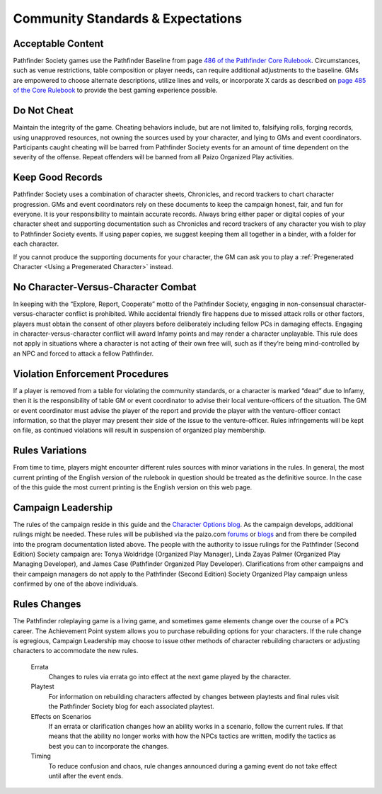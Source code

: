 ==================================
Community Standards & Expectations
==================================

 .. _community-standards:

Acceptable Content
*********************
Pathfinder Society games use the Pathfinder Baseline from page `486 of the Pathfinder Core Rulebook <http://2e.aonprd.com/Rules.aspx?ID=488>`_. Circumstances, such as venue restrictions, table composition or player needs, can require additional adjustments to the baseline. GMs are empowered to choose alternate descriptions, utilize lines and veils, or incorporate X cards as described on `page 485  of the  Core Rulebook <http://2e.aonprd.com/Rules.aspx?ID=485>`_ to provide the best gaming experience possible.

Do Not Cheat
*********************
Maintain the integrity of the game. Cheating behaviors include, but are not limited to, falsifying rolls, forging records, using unapproved resources, not owning the sources used by your character, and lying to GMs and event coordinators. Participants caught cheating will be barred from Pathfinder Society events for an amount of time dependent on the severity of the offense. Repeat offenders will be banned from all Paizo Organized Play activities.

Keep Good Records
*********************
Pathfinder Society uses a combination of character sheets, Chronicles, and record trackers to chart character progression. GMs and event coordinators rely on these documents to keep the campaign honest, fair, and fun for everyone. It is your responsibility to maintain accurate records. Always bring either paper or digital copies of your character sheet and supporting documentation such as Chronicles and record trackers of any character you wish to play to Pathfinder Society events. If using paper copies, we suggest keeping them all together in a binder, with a folder for each character.

If you cannot produce the supporting documents for your character, the GM can ask you to play a :ref:`Pregenerated Character <Using a Pregenerated Character>` instead.

No Character-Versus-Character Combat
***************************************************************
In keeping with the “Explore, Report, Cooperate” motto of the Pathfinder Society, engaging in non-consensual character-versus-character conflict is prohibited. While accidental friendly fire happens due to missed attack rolls or other factors, players must obtain the consent of other players before deliberately including fellow PCs in damaging effects. Engaging in character-versus-character conflict will award Infamy points and may render a character unplayable. This rule does not apply in situations where a character is not acting of their own free will, such as if they’re being mind-controlled by an NPC and forced to attack a fellow Pathfinder.

Violation Enforcement Procedures
***************************************************************
If a player is removed from a table for violating the community standards, or a character is marked “dead” due to Infamy, then it is the responsibility of table GM or event coordinator to advise their local venture-officers of the situation.  The GM or event coordinator must advise the player of the report and provide the player with the venture-officer contact information, so that the player may present their side of the issue to the venture-officer. Rules infringements will be kept on file, as continued violations will result in suspension of organized play membership. 

Rules Variations
*********************
From time to time, players might encounter different rules sources with minor variations in the rules.  In general, the most current printing of the English version of the rulebook in question should be treated as the definitive source.  In the case of the this guide the most current printing is the English version on this web page.

Campaign Leadership
*********************
The rules of the campaign reside in this guide and the `Character Options blog <https://paizo.com/community/blog/v5748dyo6sh3j?Pathfinder-Society-Character-Options>`_. As the campaign develops, additional rulings might be needed. These rules will be published via the paizo.com `forums <https://paizo.com/community/forums/organizedPlay>`_ or `blogs <https://paizo.com/community/blog>`_ and from there be compiled into the program documentation listed above.  The people with the authority to issue rulings for the Pathfinder (Second Edition) Society campaign are: Tonya Woldridge (Organized Play Manager), Linda Zayas Palmer (Organized Play Managing Developer), and James Case  (Pathfinder Organized Play Developer).  Clarifications from other campaigns and their campaign managers do not apply to the Pathfinder (Second Edition) Society Organized Play campaign unless confirmed by one of the above individuals.

Rules Changes
*********************
The Pathfinder roleplaying game is a living game, and sometimes game elements change over the course of a PC’s career. The Achievement Point system allows you to purchase rebuilding options for your characters. If the rule change is egregious, Campaign Leadership may choose to issue other methods of character rebuilding characters or adjusting characters to accommodate the new rules.

  Errata
    Changes to rules via errata go into effect at the next game played by the character. 

  Playtest
    For information on rebuilding characters affected by changes between playtests and final rules visit the Pathfinder Society blog for each associated playtest.

  Effects on Scenarios 
    If an errata or clarification changes how an ability works in a scenario, follow the current rules.  If that means that the ability no longer works with how the NPCs tactics are written, modify the tactics as best you can to incorporate the changes.

  Timing
    To reduce confusion and chaos, rule changes announced during a gaming event do not take effect until after the event ends.
